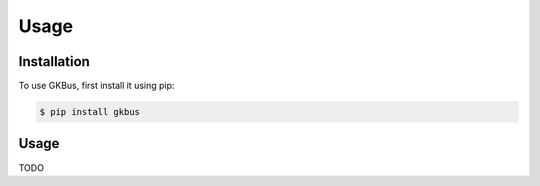 Usage
=====

.. _installation:

Installation
------------

To use GKBus, first install it using pip:

.. code-block:: console

	$ pip install gkbus

Usage
------------

TODO
